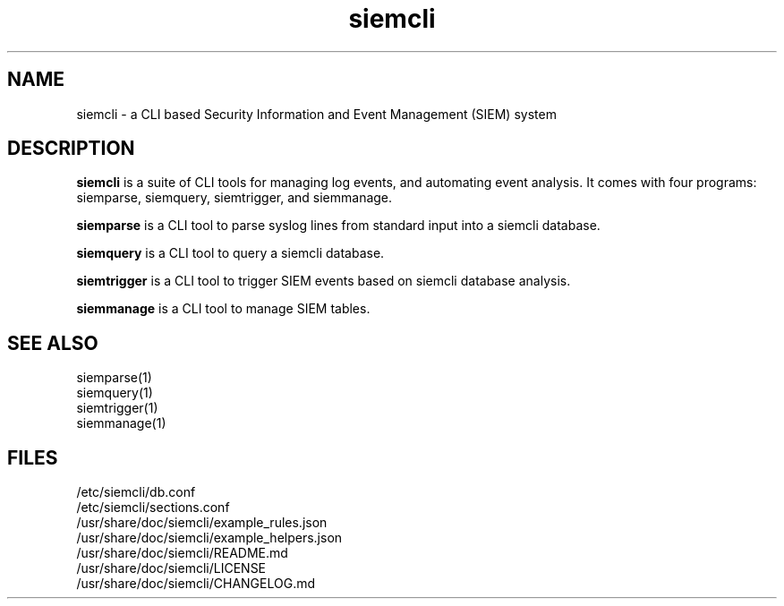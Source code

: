 .TH siemcli 7
.SH NAME
siemcli - a CLI based Security Information and Event Management (SIEM) system

.SH DESCRIPTION
\fBsiemcli\fR is a suite of CLI tools for managing log events, and automating event analysis. It comes with four programs: siemparse, siemquery, siemtrigger, and siemmanage.

\fBsiemparse\fR is a CLI tool to parse syslog lines from standard input into a siemcli database.

\fBsiemquery\fR is a CLI tool to query a siemcli database.

\fBsiemtrigger\fR is a CLI tool to trigger SIEM events based on siemcli database analysis.

\fBsiemmanage\fR is a CLI tool to manage SIEM tables.

.SH SEE ALSO
    siemparse(1)
    siemquery(1)
    siemtrigger(1)
    siemmanage(1)

.SH FILES
    /etc/siemcli/db.conf
    /etc/siemcli/sections.conf
    /usr/share/doc/siemcli/example_rules.json
    /usr/share/doc/siemcli/example_helpers.json
    /usr/share/doc/siemcli/README.md
    /usr/share/doc/siemcli/LICENSE
    /usr/share/doc/siemcli/CHANGELOG.md

  
 
